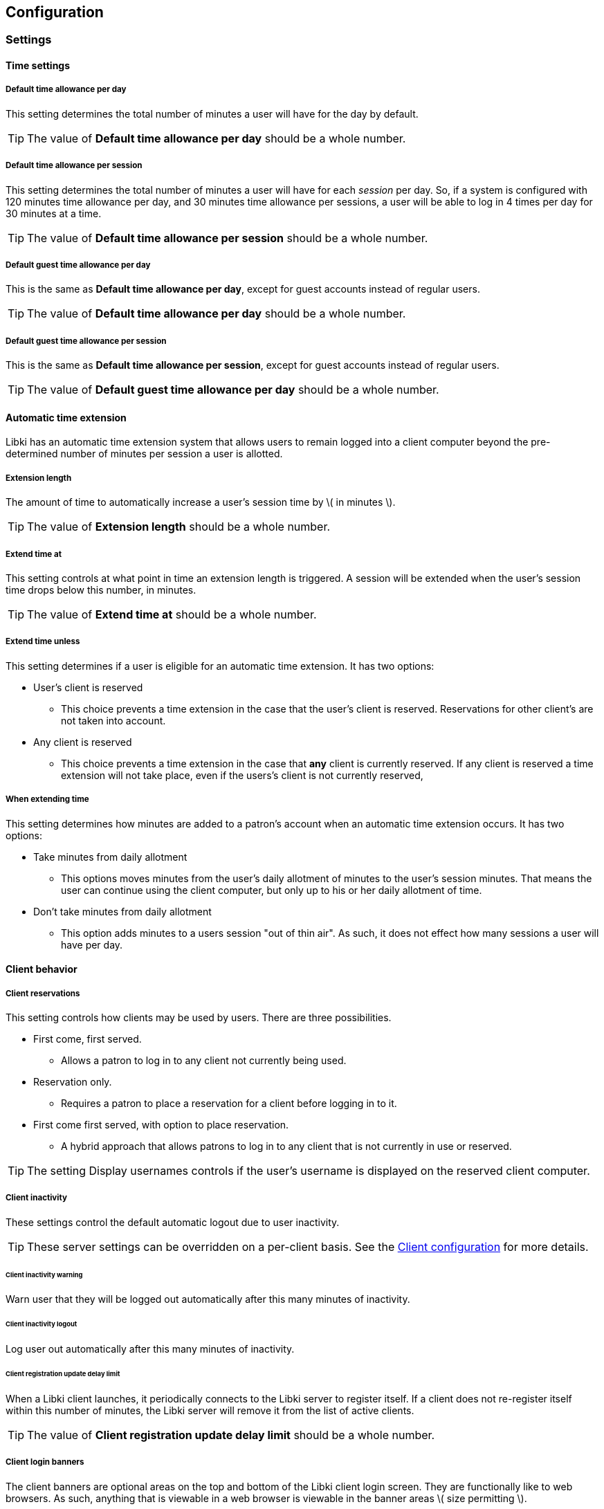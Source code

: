 == Configuration

=== Settings

==== Time settings

===== Default time allowance per day

This setting determines the total number of minutes a user will have for the day by default.

TIP: The value of *Default time allowance per day* should be a whole number.

===== Default time allowance per session

This setting determines the total number of minutes a user will have for each _session_ per day. So, if a system is configured with 120 minutes time allowance per day, and 30 minutes time allowance per sessions, a user will be able to log in 4 times per day for 30 minutes at a time.

TIP: The value of *Default time allowance per session* should be a whole number.

===== Default guest time allowance per day

This is the same as *Default time allowance per day*, except for guest accounts instead of regular users.

TIP: The value of *Default time allowance per day* should be a whole number.

===== Default guest time allowance per session

This is the same as *Default time allowance per session*, except for guest accounts instead of regular users.

TIP: The value of *Default guest time allowance per day* should be a whole number.

==== Automatic time extension

Libki has an automatic time extension system that allows users to remain logged into a client computer beyond the pre-determined number of minutes per session a user is allotted.

===== Extension length

The amount of time to automatically increase a user's session time by \( in minutes \).

TIP: The value of *Extension length* should be a whole number.

===== Extend time at

This setting controls at what point in time an extension length is triggered. A session will be extended when the user's session time drops below this number, in minutes.

TIP: The value of *Extend time at* should be a whole number.

===== Extend time unless

This setting determines if a user is eligible for an automatic time extension. It has two options:

* User's client is reserved
** This choice prevents a time extension in the case that the user's client is reserved. Reservations for other client's are not taken into account.
* Any client is reserved
** This choice prevents a time extension in the case that *any* client is currently reserved. If any client is reserved a time extension will not take place, even if the users's client is not currently reserved,

===== When extending time

This setting determines how minutes are added to a patron's account when an automatic time extension occurs. It has two options:

* Take minutes from daily allotment
** This options moves minutes from the user's daily allotment of minutes to the user's session minutes. That means the user can continue using the client computer, but only up to his or her daily allotment of time.
* Don't take minutes from daily allotment
** This option adds minutes to a users session "out of thin air". As such, it does not effect how many sessions a user will have per day.

==== Client behavior

===== Client reservations

This setting controls how clients may be used by users. There are three possibilities.

* First come, first served.
** Allows a patron to log in to any client not currently being used.
* Reservation only.
** Requires a patron to place a reservation for a client before logging in to it.
* First come first served, with option to place reservation.
** A hybrid approach that allows patrons to log in to any client that is not currently in use or reserved.

TIP: The setting Display usernames controls if the user's username is displayed on the reserved client computer.

===== Client inactivity

These settings control the default automatic logout due to user inactivity.

TIP: These server settings can be overridden on a per-client basis. See the <<desktop-client.adoc#client-inactivity,Client configuration>> for more details.

====== Client inactivity warning

Warn user that they will be logged out automatically after this many minutes of inactivity.

====== Client inactivity logout

Log user out automatically after this many minutes of inactivity.

====== Client registration update delay limit

When a Libki client launches, it periodically connects to the Libki server to register itself. If a client does not re-register itself within this number of minutes, the Libki server will remove it from the list of active clients.

TIP: The value of *Client registration update delay limit* should be a whole number.

===== Client login banners

The client banners are optional areas on the top and bottom of the Libki client login screen. They are functionally like to web browsers. As such, anything that is viewable in a web browser is viewable in the banner areas \( size permitting \).

===== Source URL

The URL for the image or html that you wish to display in the banner section.

===== Width

If the *Source URL* is an image, it can be forced to a specific width instead of using the image's actual width. Leave empty to use the image's actual width.

===== Height

This is the same as *Width* for the *Source URL* but for height.

==== Custom Javascript

===== Administration interface JavaScript

Add custom JavaScript for the admin interface in this text box.

===== Public interface JavaScript

Add custom JavaScript for the public interface in this text box.

==== Data retention

===== History anonymization

This setting controls how long user and client data is retained in an un-anonymized format. If this setting is left empty, the data will be kept indefinitely.

When anonymized, a particular user will be given a new random id on a per-day basis. In this way, statistics will still be able to track usage on a per-user basis per day, but will be unable to track per-user usage over any longer time period.

TIP: The value of *History anonymization* should a whole number.

===== History retention

This setting controls how long user and client data is retained for the purpose of generating statistics and checking usage history, in days. If this setting is left empty, the data will be kept indefinitely.

TIP: The value of *History retention* should a whole number.

===== Inactive user retention

This setting controls how long a user can be inactive before being automatically deleted, in days. If this setting is left empty, all users will be kept indefinitely.

TIP: The value of *Inactive user retention* should be a whole number.

This setting should be used to conform to https://www.eugdpr.org/[GDPR] if necessary.

==== Guest passes

===== Prefix for guest passes

The phrase that each guest pass username should start with. If left empty, the phrase "guest" will be used (  e.g. guest1, guest2, guest3, etc ).

TIP: This setting can be a word or short phrase, but should contain only letters and numbers. Avoid using spaces or special characters.

===== Passes to create per batch

If the _Multiple guests_ button is used, this setting will control how many guest accounts are generated with each clock.

TIP: The value of *Passes to create per batch* should be a whole number.

===== Username label

The text in this field will be prepended to the guest username, ( e.g. _"Username:"_ ).

===== Password label

This setting works the same as *Username label* but for the generated password instead of the username.

===== Guest pass CSS

This setting allows the batch guest passes to be styled with CSS.
The default value for this setting is:
[source,css]
----
body { /* default body style emulates a pre tag */
    font-family: monospace;
    white-space: pre;
    display: block;
    unicode-bidi: embed;
}
.guest-pass { /* each username and password is in a guest-pass span */
    /* page-break-before: always; */ /* This will cause each pass to have a page break, good for use with receipt printers */
}
.guest-pass-username {} /* span containing the username label and the username itself */
.guest-pass-username-label {} /* span containing the username label */
.guest-pass-username-content {} /* span containing the username itself */
.guest-pass-password {} /* span containing the password label and the password itself */
.guest-pass-password-label {} /* span containing the password label */
.guest-pass-password-content {} /* span containing the password itself */
----

==== ILS integration

===== Patron hyperlinks

Entering a url here will cause the username in the user's table of the web administration to become a hyperlink with the user's username at the end. For example, _http://catalog.koha.library/cgi-bin/koha/members/member.pl?quicksearch=1&searchmember=_ will link to the Koha ILS's search function for the given username.

===== SIP configuration

Single Sign-on can with an ILS can be achieved via SIP2. Settings for the ILS SIP2 server can be stored in the _libki\_local.conf_ file or the *SIP configuration* setting.

To enable SIP authentication, you will need to edit your libki_local.conf and add a section like this:
----
<SIP>
    enable 1
    host ils.mylibrary.org
    port 6001
    location LIB
    username libki_sipuser
    password PassW0rd
    terminator CR
    require_sip_auth 0
    enable_split_messages 0
    no_password_check 0 # <1>
    fee_limit 5.00 # <2>
    deny_on charge_privileges_denied # <3>
    deny_on recall_privileges_denied # <4>
    deny_on excessive_outstanding_fines # <5>
    deny_on_field AB:This is the reason we are denying you # <6>
    category_field PC # <7>
    pattern_personal_name , # <8>
</SIP>
----
<1> If enabled, Libki won't validate the password given against the SIP server, any password will work
<2> Can be either a fee amount, or a SIP2 field that defines the fee limit ( e.g. CC ), delete for no fee limit
<3> You can set SIP2 patron status flags which will deny patrons the ability to log in
<4> You can set as many or as few as you want. Delete these if you don't want to deny patrons.
<5> The full listing is defined in the SIP2 protocol specification
<6> You can require arbitrary SIP fields to have a value of Y for patrons to be allowed to log in. The format of the setting is _<Field>:<Message>_.
<7> Specify a SIP tag here that contains the user category in the SIP user lookup response
<8> Specify a pattern for splitting lastname and firstname in personal name field(AE) in SIP response

An equivilent configuration set via YAML in the system settings would look like this:
[source,yaml]
----
enable: 1
host: ils.mylibrary.org
port: 6001
location: LIB
username: libki_sipuser
password: PassW0rd
terminator: CR
require_sip_auth: 0
enable_split_messages: 0
fee_limit: 5.00
deny_on:
  - charge_privileges_denied
  - recall_privileges_denied
  - excessive_outstanding_fines
deny_on_field: "AB:This is the reason we are denying you"
category_field: PC
pattern_personal_name: ,
----

The SIP section requires the following parameters:

* enable: Set to 1 to enable SIP auth, 0 to disable it.
* host: The SIP server's IP or FQDN.
* port: The port that SIP server listens on.
* location: The SIP location code that matches the sip login.
* username: The username for the SIP account to use for transactions.
* password: The password for the SIP accouant to use for transactions.
* terminator: This is either CR or CRLF depending on the SIP server. Default is CR
* require_sip_auth: Does this SIP server require a message 93 login before it can be used? If so this should be set to 1 and the username/password fields should be populated. This should be set to 1 for Koha.
* enable_split_message: IF thie server supports split messages you can enable this. This should be set to 0 for Koha.
* fee_limit: As notated, this can be a set number or a SIP field to check. If the fee limit is exceeded, the user login will be denied.
* deny_on: This can be repeated to deny logins based on the patron information flags detailed in the SIP2 protocol specification.
* deny_on_field: This can be repeated to deny logins if the Specified field does not have a value of "Y".
==== LDAP

Single Sign-on with other systems can be achieved via LDAP. Settings for LDAP server are currently stored in the _libki\_local.conf_ only, though setting support is expected soon.

TIP: Make sure the URL beings with http:// or https:// as necessary.

==== Print management

===== Printer configuration

Refer to the main Print Management section for details.

==== Reservations

===== Reservation timeout

The amount of time \( in minutes \) that a user has to log into his or her reserved computer. If the user does not log in within the specified time limit, the reserved client will become available again.

TIP: The value of *Reservation timeout* should be a whole number.

===== Display usernames

This setting determines if a Libki client that is reserved and waiting will display the username of the person it is waiting for.

==== Terms of service

This setting allows a library to add _terms of service_ for use of computers running the Libki client. Simply adding text of your terms of service in the textbox will cause the terms to be displayed to any person logging into a Libki client. If the person chooses _yes_ the login will proceed as usual. If the person chooses _no_ the login screen will be reset.

==== User settings

===== User categories

Add your list of user categories here as a list in YAML syntax.

Example:
[source,yaml]
----
---
- 'Category 1'
- 'Category 2'
- 'Category 3'
----

If Single Sign-on via SIP integration has been set up, and the SIP configuration for `category_field` has been set up, values from the SIP field will be automatically added to this list as the appear for the first time via SIP.

==== Advanced settings

===== Advanced rules

In this section, advanced rules can be set up to deterimine a number of behaviors based on various criteria.

For example:
[source,yaml]
----
-
  criteria:
    user_category: MyCategory1
    client_location: MyLocation1
  rules:
    session: 25
    guest_session: 20
-
  criteria:
    client_location: MyLocation1
  rules:
    session: 20
    guest_session: 20
-
  criteria:
    user_category: MyCategory1
  rules:
    session: 15
    guest_session: 20
-
  rules:
    session: 10
    guest_session: 20
----

Rules should be list from most specific to least specific.
If a criteria is missing in a rule, then it is not used as part if the matching process.

For example, let's say we are attempting to log in as a patron with the category `MyCategory1`, and a client with the location `MyLocation2`.

* The first rule matches category, but not location, so it is skipped.
* The second rule only checks location, which is not a match, so it is skipped.
* The third rule only checks category, which matches, so it is used!
* The last rule has no critea, so it matches on *everything*

If there is no catch-all rule like this, Libki will fall back to the default time allowance settings from the `Time settings` section.

====== Even if a rule should match, it will be skipped if it doesn't contain the 'subrule' we are looking for

For example, take the following:
[source,yaml]
----
-
  criteria:
    client_location: MyLocation1
  rules:
    session: 15
-
  rules:
    session: 10
    guest_session: 20
----

Assume a guest is logging in to a `MyLocation1` client.

* The first rule will be skipped because guest_session is not defined in this rule.
* The second rule will be used because it matches all and *does* have guest_session defined.

====== Rules can specify multiple values for a given criteria

For example:
[source,yaml]
----
-
  criteria:
    user_category:
      - MyCategory1
      - MyCategory2
    client_location: MyLocationA
  rules:
    session: 25
    daily: 50
    guest_session: 20
    guest_daily: 45
----

The above example would apply to any user of category `MyCategory1` *or* `MyCategory2` logging into a client at location `MyLocationA`.

That is, this rule will apply to all the values in the list for that criteria.

Another way to think of it is that all criteria are AND'ed, and all the values for a criteria are OR'ed.

[source,yaml]
----
-
  criteria:
    user_category:
      - Cat1
      - Cat2
    client_location:
      - LocA
      - LocB
  rules:
    session: 25
    daily: 50
    guest_session: 20
    guest_daily: 45
----

Would be expressed in SQL like:
`SELECT rule WHERE ( user_category = Cat1 OR user_category = Cat2 ) AND ( client_location = LocA OR client_location = LocB )`

====== Rule options

The list of all possible criteria include:

* `client_location`
* `client_name`
* `user_category`

The list of all possible rules include:

* `session`: The number of minutes per session a registered user is given
* `guest_session`: The number of minutes per session a guest user is given
* `daily`: The daily allotment of minutes to be given to a registered user for the day
* `guest_daily`: The daily allotment of minutes to be given to a guest user for the day
* `no_reservation_required`: Even if "Client reservations" is set to "Reservation only", allows a login without a reservation. The value should be '1' to enable.

=== Closing hours

Closing hours are a way to prevent users from starting a session that will be cut short by the closing of the location he or she is at. Closing hours can be set on a site-wide basis, or on a per-location basis. If a given location has no closing hours set, that location will use the _All locations_ closing hours.

=== Print management

Print management in Libki can be done using two different backends: Google Cloud Print and CUPS.

==== Configuring your server with Google Cloud Print

To set up print management, first set up your printers in Google Cloud Print. Next, generate a client id and secret. Finally, enter your configuration in the *Printer configuration* setting as YAML. The code block below is an example configuration with two printer profiles for a single printer ( one color, one monochrome ).

===== Finding your cloud printer id:
. Set up the printer for Google Cloud Print
. Browse to https://www.google.com/cloudprint/simulate.html
. Use the Printer Search API to search for you printers, or browse to https://www.google.com/cloudprint/search directly
. Locate your printer in the results, find the "id" field, it should look something like `id: "ed4ddb78-dc03-8574-8687-be3995df8cd4"`

===== Getting your client id and client secret
. Get oAuth2 Credentials
. Browse to https://console.developers.google.com/
. Enable Cloud API
. Create credentials for OAuth 2 type=“Other”
. Save the ID and secret for use in the Libki print configuration

.Google Developer Console
[#img-google-developer-console]
image::images/google-developer-console.png[Google Developer Console]

===== Setting up your print management configuration

You can use the configuration below as a template, simply replace the `client_id`, `client_secret`, and `google_cloud_id` field values with your own.

Note the example has two instances of the same printer installed, one for printing in color, and one for monochrome.

[source,json]
----
google_cloud_print:
  client_id: 893746288161-libc4aj9loitf5i2lcuuonj6ggqb37uc.apps.googleusercontent.com
  client_secret: dEjNmggj-PS9_LnvP92jIYu3

printers:
  color:
    type: google_cloud_print
    google_cloud_id: d4355eb9-5b5b-3982-1492-9a1245298409
    name: color
    ticket:
      color:
        type: STANDARD_COLOR

  monochrome:
    type: google_cloud_print
    google_cloud_id: d4355eb9-5b5b-3982-1492-9a1245298409
    name: monochrome
    ticket:
      color:
        type: STANDARD_MONOCHROME
----

===== Authorizing your server to use the Cloud Print API
. Run `script/administration/enable_google_cloud_print.pl`
. Open the URL given in a web browser
. Authorize your account
. Copy and paste the code you are given back into the script
. Hit enter
. You should recieve the message `Session stored.` if everything was successful.

==== Configuring your server with CUPS

To set up print management using CUPS, you need to know the name of the CUPS server (or its IP address), the username used to conect to that server and the name of the printer that will be set up.

===== Setting up your print management configuration

You can use the configuration below as a template, simply replace the `server` and `username` field values with your own.

[source,json]
----
cups:
      server: localhost
      username: print

printers:
  PDF:
    type: cups
    name: PDF
----

==== Configuring your clients

After you've set up your server for print management, you will then need to configure your clients as well.
To accomplish this, you must edit the `Libki Kiosk Management System.ini` file.
On Windows operating systems, this file is most often located in `C:\ProgramData\Libki` but may be located elsewhere depending on your specific OS configuration.
You will most likely need to edit this file as an Administrator.

Once you have located the file, you will need to add a new configuration block to the bottom.
```
[printers]
color="C:\\printers\\color"
monochrome="C:\\printers\\monochrome"
```

As you can see, the printers match the `name:` fields defined print management configuration for the server.
You will also need to ensure those directories exist on the client computer.
Once the Libki client has been started, it will watch those directories for PDF files.
When the client sees a file, it will uploaded it to the server with the matching printer name.

You can use any PDF print driver to print PDF file to these directories.
A custom PDF print driver for Libki is in development, but not yet available.
